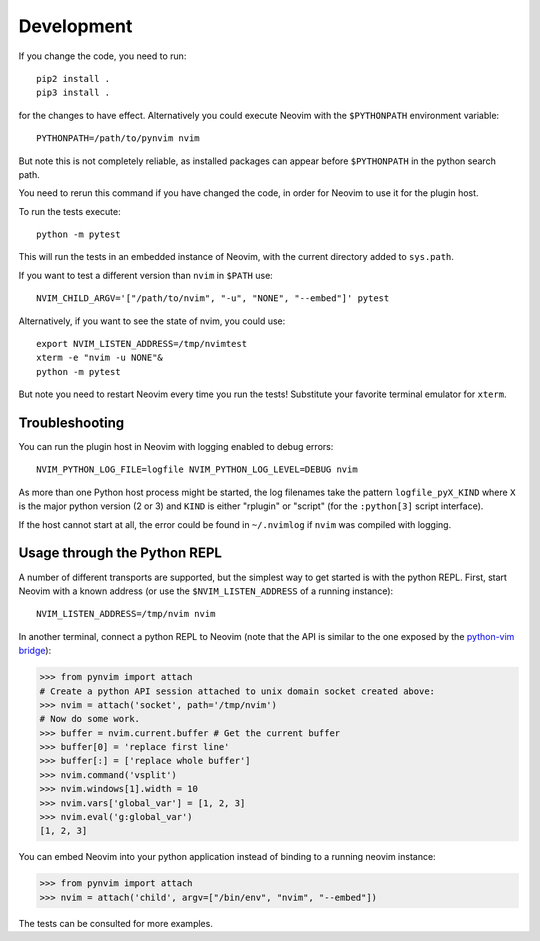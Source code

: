 Development
===========

If you change the code, you need to run::

    pip2 install .
    pip3 install .

for the changes to have effect.
Alternatively you could execute Neovim with the ``$PYTHONPATH`` environment variable::

    PYTHONPATH=/path/to/pynvim nvim

But note this is not completely reliable,
as installed packages can appear before ``$PYTHONPATH`` in the python search path.

You need to rerun this command if you have changed the code,
in order for Neovim to use it for the plugin host.

To run the tests execute::

    python -m pytest

This will run the tests in an embedded instance of Neovim, with the current
directory added to ``sys.path``.

If you want to test a different version than ``nvim`` in ``$PATH`` use::

    NVIM_CHILD_ARGV='["/path/to/nvim", "-u", "NONE", "--embed"]' pytest

Alternatively, if you want to see the state of nvim, you could use::

    export NVIM_LISTEN_ADDRESS=/tmp/nvimtest
    xterm -e "nvim -u NONE"&
    python -m pytest

But note you need to restart Neovim every time you run the tests!
Substitute your favorite terminal emulator for ``xterm``.

Troubleshooting
---------------

You can run the plugin host in Neovim with logging enabled to debug errors::

    NVIM_PYTHON_LOG_FILE=logfile NVIM_PYTHON_LOG_LEVEL=DEBUG nvim

As more than one Python host process might be started,
the log filenames take the pattern ``logfile_pyX_KIND``
where ``X`` is the major python version (2 or 3)
and ``KIND`` is either "rplugin" or "script" (for the ``:python[3]`` script interface).

If the host cannot start at all,
the error could be found in ``~/.nvimlog`` if ``nvim`` was compiled with logging.

Usage through the Python REPL
-----------------------------

A number of different transports are supported,
but the simplest way to get started is with the python REPL.
First, start Neovim with a known address (or use the ``$NVIM_LISTEN_ADDRESS`` of a running instance)::

    NVIM_LISTEN_ADDRESS=/tmp/nvim nvim

In another terminal,
connect a python REPL to Neovim (note that the API is similar to the one exposed by the `python-vim bridge`_):

.. code-block:: python

    >>> from pynvim import attach
    # Create a python API session attached to unix domain socket created above:
    >>> nvim = attach('socket', path='/tmp/nvim')
    # Now do some work. 
    >>> buffer = nvim.current.buffer # Get the current buffer
    >>> buffer[0] = 'replace first line'
    >>> buffer[:] = ['replace whole buffer']
    >>> nvim.command('vsplit')
    >>> nvim.windows[1].width = 10
    >>> nvim.vars['global_var'] = [1, 2, 3]
    >>> nvim.eval('g:global_var')
    [1, 2, 3]

.. _`python-vim bridge`: http://vimdoc.sourceforge.net/htmldoc/if_pyth.html#python-vim

You can embed Neovim into your python application instead of binding to a running neovim instance:

.. code-block:: python

    >>> from pynvim import attach
    >>> nvim = attach('child', argv=["/bin/env", "nvim", "--embed"])

The tests can be consulted for more examples.

